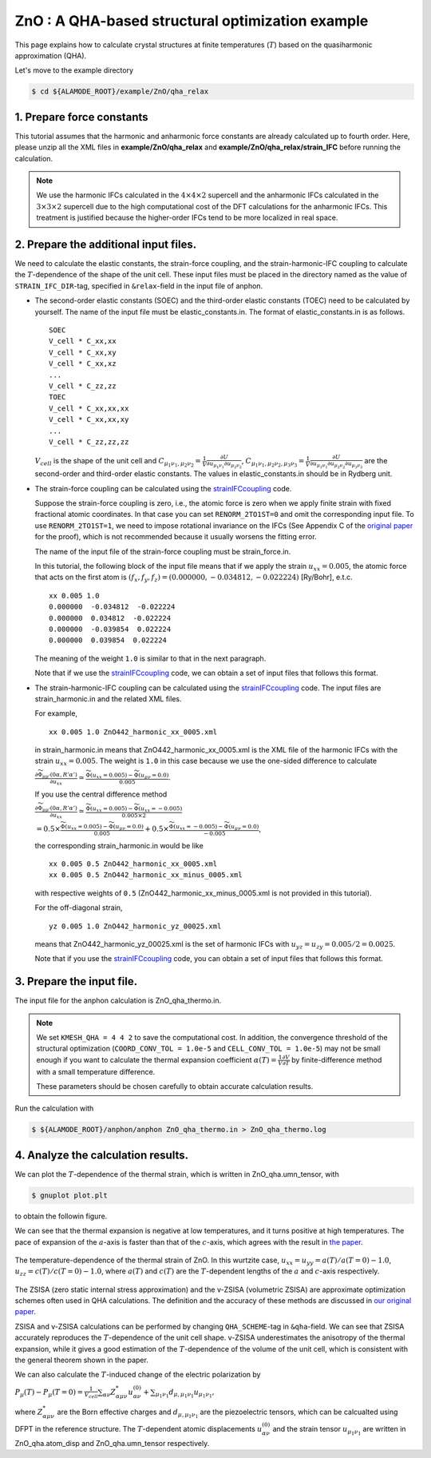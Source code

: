 .. _label_tutorial_zno_qha_relax:

.. raw:: html

    <style> .red {color:red} </style>

.. role:: red

.. |Angstrom|   unicode:: U+00C5 

ZnO : A QHA-based structural optimization example
---------------------------------------------------

This page explains how to calculate crystal structures at finite temperatures (:math:`T`) based on the quasiharmonic approximation (QHA).

Let's move to the example directory

.. code-block:: bash

  $ cd ${ALAMODE_ROOT}/example/ZnO/qha_relax

.. _tutorial_ZnO_QHA_step1:

1. Prepare force constants
~~~~~~~~~~~~~~~~~~~~~~~~~~~~~~~~~~~~~~~

This tutorial assumes that the harmonic and anharmonic force constants are already calculated up to fourth order. 
Here, please unzip all the XML files in **example/ZnO/qha_relax** and **example/ZnO/qha_relax/strain_IFC** before running the calculation.


.. note::
  We use the harmonic IFCs calculated in the :math:`4\times 4\times 2` supercell 
  and the anharmonic IFCs calculated in the :math:`3\times 3\times 2` supercell
  due to the high computational cost of the DFT calculations for the 
  anharmonic IFCs.
  This treatment is justified because the higher-order IFCs tend to be more localized 
  in real space.

.. _tutorial_ZnO_QHA_step2:

2. Prepare the additional input files.
~~~~~~~~~~~~~~~~~~~~~~~~~~~~~~~~~~~~~~~

We need to calculate the elastic constants, the strain-force coupling, and the strain-harmonic-IFC coupling
to calculate the :math:`T`-dependence of the shape of the unit cell.
These input files must be placed in the directory named as the value of ``STRAIN_IFC_DIR``-tag, 
specified in ``&relax``-field in the input file of :red:`anphon`.

* The second-order elastic constants (SOEC) and the third-order elastic constants (TOEC) need to be calculated by yourself.
  The name of the input file must be :red:`elastic_constants.in`.
  The format of :red:`elastic_constants.in` is as follows.
  ::
    SOEC
    V_cell * C_xx,xx
    V_cell * C_xx,xy
    V_cell * C_xx,xz
    ...
    V_cell * C_zz,zz
    TOEC
    V_cell * C_xx,xx,xx
    V_cell * C_xx,xx,xy
    ...
    V_cell * C_zz,zz,zz

  :math:`V_{cell}` is the shape of the unit cell and 
  :math:`C_{\mu_1 \nu_1, \mu_2 \nu_2} = \frac{1}{V}\frac{\partial U}{\partial u_{\mu_1 \nu_1} \partial u_{\mu_2 \nu_2}}`,
  :math:`C_{\mu_1 \nu_1, \mu_2 \nu_2, \mu_3 \nu_3} = \frac{1}{V}\frac{\partial U}{\partial u_{\mu_1 \nu_1} \partial u_{\mu_2 \nu_2} \partial u_{\mu_3 \nu_3}}`
  are the second-order and third-order elastic constants.
  The values in :red:`elastic_constants.in` should be in Rydberg unit.

* The strain-force coupling can be calculated using the `strainIFCcoupling <https://github.com/r-masuki/strainIFCcoupling>`_ code.

  Suppose the strain-force coupling is zero, i.e., the atomic force is zero when we apply finite strain with fixed fractional atomic coordinates. 
  In that case you can set ``RENORM_2TO1ST=0`` and omit the corresponding input file.
  To use ``RENORM_2TO1ST=1``, we need to impose rotational invariance on the IFCs 
  (See Appendix C of the `original paper <https://arxiv.org/abs/2302.04537>`_ for the proof), which is not recommended because it usually worsens the fitting error.

  The name of the input file of the strain-force coupling must be :red:`strain_force.in`.

  In this tutorial, the following block of the input file means that  
  if we apply the strain :math:`u_{xx}= 0.005`, the atomic force that acts on the first atom is 
  :math:`(f_x, f_y, f_z) = (0.000000,  -0.034812,  -0.022224)` [Ry/Bohr], e.t.c.
  ::
    xx 0.005 1.0
    0.000000  -0.034812  -0.022224
    0.000000  0.034812  -0.022224
    0.000000  -0.039854  0.022224
    0.000000  0.039854  0.022224

  The meaning of the weight ``1.0`` is similar to that in the next paragraph.

  Note that if we use the `strainIFCcoupling <https://github.com/r-masuki/strainIFCcoupling>`_ code, we can obtain a set of input files that follows this format.

* The strain-harmonic-IFC coupling can be calculated using the `strainIFCcoupling <https://github.com/r-masuki/strainIFCcoupling>`_ code.
  The input files are :red:`strain_harmonic.in` and the related XML files.
  
  For example,
  ::
    xx 0.005 1.0 ZnO442_harmonic_xx_0005.xml

  in :red:`strain_harmonic.in` means that :red:`ZnO442_harmonic_xx_0005.xml` is the XML file of the harmonic IFCs with the strain :math:`u_{xx} = 0.005`. 
  The weight is ``1.0`` in this case because we use the one-sided difference to calculate 

  :math:`\frac{\partial \widetilde{\Phi}_{\mu\mu'}(0\alpha,R'\alpha')}{\partial u_{xx}} \simeq \frac{\widetilde{\Phi}(u_{xx} = 0.005) - \widetilde{\Phi}(u_{\mu \nu} = 0.0)}{0.005}`.
  
  If you use the central difference method 

  :math:`\frac{\partial \widetilde{\Phi}_{\mu\mu'}(0\alpha,R'\alpha')}{\partial u_{xx}} \simeq \frac{\widetilde{\Phi}(u_{xx} = 0.005) - \widetilde{\Phi}(u_{xx} = -0.005)}{0.005\times2}`

  :math:`= 0.5\times \frac{\widetilde{\Phi}(u_{xx} = 0.005) - \widetilde{\Phi}(u_{\mu \nu} = 0.0)}{0.005} + 0.5\times \frac{\widetilde{\Phi}(u_{xx} = -0.005) - \widetilde{\Phi}(u_{\mu \nu} = 0.0)}{-0.005}`,

  the corresponding :red:`strain_harmonic.in` would be like
  ::
    xx 0.005 0.5 ZnO442_harmonic_xx_0005.xml
    xx 0.005 0.5 ZnO442_harmonic_xx_minus_0005.xml

  with respective weights of ``0.5`` (:red:`ZnO442_harmonic_xx_minus_0005.xml` is not provided in this tutorial).

  For the off-diagonal strain,
  :: 
    yz 0.005 1.0 ZnO442_harmonic_yz_00025.xml
  
  means that :red:`ZnO442_harmonic_yz_00025.xml` is the set of harmonic IFCs with :math:`u_{yz} = u_{zy} = 0.005/2 = 0.0025`.

  Note that if you use the `strainIFCcoupling <https://github.com/r-masuki/strainIFCcoupling>`_ code, 
  you can obtain a set of input files that follows this format.

.. _tutorial_ZnO_QHA_step3:

3. Prepare the input file.
~~~~~~~~~~~~~~~~~~~~~~~~~~~~~~~~~~~~~~~

The input file for the :red:`anphon` calculation is :red:`ZnO_qha_thermo.in`.

.. note::
  
  We set ``KMESH_QHA = 4 4 2`` to save the computational cost.
  In addition, the convergence threshold of the structural optimization (``COORD_CONV_TOL = 1.0e-5`` and ``CELL_CONV_TOL = 1.0e-5``)
  may not be small enough
  if you want to calculate the thermal expansion coefficient :math:`\alpha(T) = \frac{1}{V}\frac{\partial V}{\partial T}` by
  finite-difference method with a small temperature difference.

  These parameters should be chosen carefully to obtain accurate calculation results.

Run the calculation with 

.. code-block:: bash 

  $ ${ALAMODE_ROOT}/anphon/anphon ZnO_qha_thermo.in > ZnO_qha_thermo.log


.. _tutorial_ZnO_QHA_step4:

4. Analyze the calculation results.
~~~~~~~~~~~~~~~~~~~~~~~~~~~~~~~~~~~~~~~

We can plot the :math:`T`-dependence of the thermal strain, which is written in :red:`ZnO_qha.umn_tensor`, with 

.. code-block:: bash

  $ gnuplot plot.plt

to obtain the followin figure.

We can see that the thermal expansion is negative at low temperatures, and it turns positive at high temperatures.
The pace of expansion of the :math:`a`-axis is faster than that of the :math:`c`-axis, which agrees with the result in `the paper <https://arxiv.org/abs/2302.04537>`_.

.. figure:: ../../img/ZnO_thermal_strain.png
  :scale: 30%
  :align: center

  The temperature-dependence of the thermal strain of ZnO. In this wurtzite case, :math:`u_{xx} = u_{yy} = a(T)/a(T=0)-1.0`, :math:`u_{zz} = c(T)/c(T=0)-1.0`, where :math:`a(T)` and :math:`c(T)` are the :math:`T`-dependent lengths of the :math:`a` and :math:`c`-axis respectively.

The ZSISA (zero static internal stress approximation) and the v-ZSISA (volumetric ZSISA) 
are approximate optimization schemes often used in QHA calculations.
The definition and the accuracy of these methods are discussed in `our original paper <https://arxiv.org/abs/2302.04537>`_.

ZSISA and v-ZSISA calculations can be performed by changing ``QHA_SCHEME``-tag in ``&qha``-field.
We can see that ZSISA accurately reproduces the :math:`T`-dependence of the unit cell shape.
v-ZSISA underestimates the anisotropy of the thermal expansion, while it gives a good estimation of the :math:`T`-dependence of the volume of the unit cell, 
which is consistent with the general theorem shown in the paper. 

We can also calculate the :math:`T`-induced change of the electric polarization by 

:math:`P_{\mu}(T) - P_{\mu}(T=0) =\frac{1}{V_{cell}} \sum_{\alpha \nu} Z^*_{\alpha \mu \nu} u^{(0)}_{\alpha \nu}+\sum_{\mu_1 \nu_1}d_{\mu, \mu_1 \nu_1} u_{\mu_1 \nu_1},`

where :math:`Z^*_{\alpha \mu \nu}` are the Born effective charges and :math:`d_{\mu, \mu_1 \nu_1}` are the piezoelectric tensors, which can be calcualted using DFPT in the reference structure. The :math:`T`-dependent atomic displacements :math:`u^{(0)}_{\alpha \nu}` and the strain tensor :math:`u_{\mu_1 \nu_1}` are written in :red:`ZnO_qha.atom_disp` and :red:`ZnO_qha.umn_tensor` respectively.
